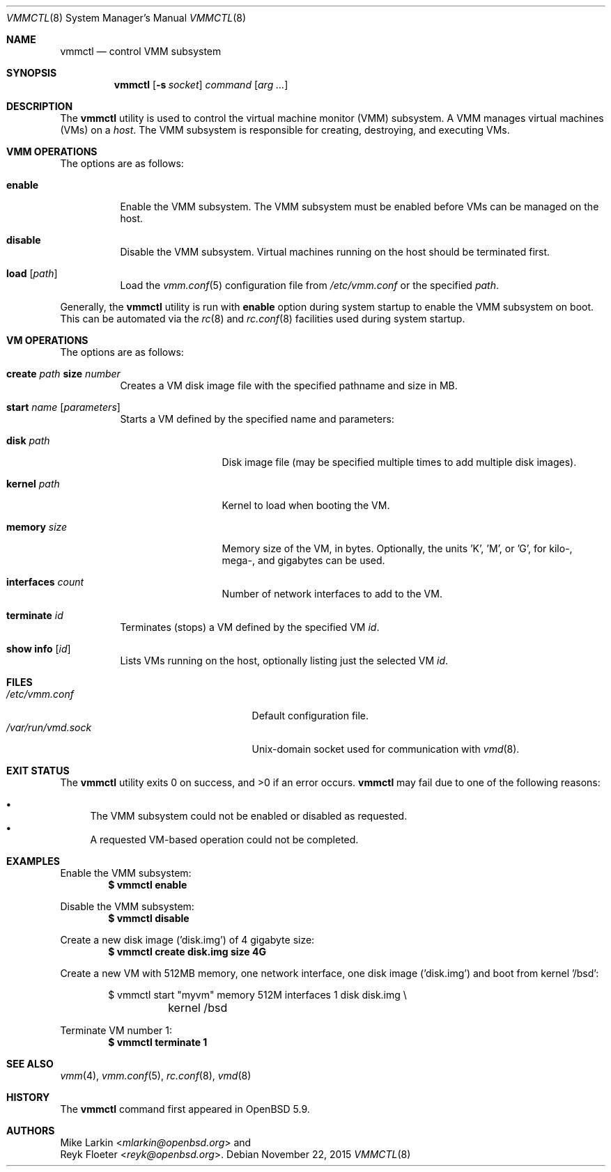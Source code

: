 .\"	$OpenBSD: vmmctl.8,v 1.3 2015/11/22 21:24:48 jmc Exp $
.\"
.\" Copyright (c) 2015 Mike Larkin <mlarkin@openbsd.org>
.\"
.\" Permission to use, copy, modify, and distribute this software for any
.\" purpose with or without fee is hereby granted, provided that the above
.\" copyright notice and this permission notice appear in all copies.
.\"
.\" THE SOFTWARE IS PROVIDED "AS IS" AND THE AUTHOR DISCLAIMS ALL WARRANTIES
.\" WITH REGARD TO THIS SOFTWARE INCLUDING ALL IMPLIED WARRANTIES OF
.\" MERCHANTABILITY AND FITNESS. IN NO EVENT SHALL THE AUTHOR BE LIABLE FOR
.\" ANY SPECIAL, DIRECT, INDIRECT, OR CONSEQUENTIAL DAMAGES OR ANY DAMAGES
.\" WHATSOEVER RESULTING FROM LOSS OF USE, DATA OR PROFITS, WHETHER IN AN
.\" ACTION OF CONTRACT, NEGLIGENCE OR OTHER TORTIOUS ACTION, ARISING OUT OF
.\" OR IN CONNECTION WITH THE USE OR PERFORMANCE OF THIS SOFTWARE.
.\"
.Dd $Mdocdate: November 22 2015 $
.Dt VMMCTL 8
.Os
.Sh NAME
.Nm vmmctl
.Nd control VMM subsystem
.Sh SYNOPSIS
.Nm
.Op Fl s Ar socket
.Ar command
.Op Ar arg ...
.Sh DESCRIPTION
The
.Nm
utility is used to control the virtual machine monitor (VMM) subsystem.
A VMM manages virtual machines (VMs) on a
.Ar host .
The VMM subsystem is responsible for creating, destroying, and executing
VMs.
.Sh VMM OPERATIONS
The options are as follows:
.Bl -tag -width Ds
.It Cm enable
Enable the VMM subsystem.
The VMM subsystem must be enabled before VMs can be managed on the host.
.It Cm disable
Disable the VMM subsystem.
Virtual machines running on the host should be terminated first.
.It Cm load Op Ar path
Load the
.Xr vmm.conf 5
configuration file from
.Pa /etc/vmm.conf
or the specified
.Ar path .
.El
.Pp
Generally, the
.Nm
utility is run with
.Cm enable
option during system startup to enable the VMM subsystem on boot.
This can be automated via the
.Xr rc 8
and
.Xr rc.conf 8
facilities used during system startup.
.Sh VM OPERATIONS
The options are as follows:
.Bl -tag -width Ds
.It Cm create Ar path Cm size Ar number
Creates a VM disk image file with the specified pathname and size in MB.
.It Cm start Ar name Op Ar parameters
Starts a VM defined by the specified name and parameters:
.Bl -tag -width "memory size"
.It Cm disk Ar path
Disk image file (may be specified multiple times to add multiple disk images).
.It Cm kernel Ar path
Kernel to load when booting the VM.
.It Cm memory Ar size
Memory size of the VM, in bytes.
Optionally, the units 'K', 'M', or 'G', for kilo-, mega-, and gigabytes
can be used.
.It Cm interfaces Ar count
Number of network interfaces to add to the VM.
.El
.It Cm terminate Ar id
Terminates (stops) a VM defined by the specified VM
.Ar id .
.It Cm show info Op Ar id
Lists VMs running on the host, optionally listing just the selected VM
.Ar id .
.El
.Sh FILES
.Bl -tag -width "/etc/var/run/vmd.sockXX" -compact
.It Pa /etc/vmm.conf
Default configuration file.
.It Pa /var/run/vmd.sock
.Ux Ns -domain
socket used for communication with
.Xr vmd 8 .
.El
.Sh EXIT STATUS
.Ex -std vmmctl
.Nm
may fail due to one of the following reasons:
.Pp
.Bl -bullet -compact
.It
The VMM subsystem could not be enabled or disabled as requested.
.It
A requested VM-based operation could not be completed.
.El
.Sh EXAMPLES
Enable the VMM subsystem:
.Dl $ vmmctl enable
.Pp
Disable the VMM subsystem:
.Dl $ vmmctl disable
.Pp
Create a new disk image ('disk.img') of 4 gigabyte size:
.Dl $ vmmctl create disk.img size 4G
.Pp
Create a new VM with 512MB memory, one network interface, one disk image
('disk.img') and boot from kernel '/bsd':
.Bd -literal -offset indent
$ vmmctl start "myvm" memory 512M interfaces 1 disk disk.img \e
	kernel /bsd
.Ed
.Pp
Terminate VM number 1:
.Dl $ vmmctl terminate 1
.Sh SEE ALSO
.Xr vmm 4 ,
.Xr vmm.conf 5 ,
.Xr rc.conf 8 ,
.Xr vmd 8
.Sh HISTORY
The
.Nm
command first appeared in
.Ox 5.9 .
.Sh AUTHORS
.An Mike Larkin Aq Mt mlarkin@openbsd.org
and
.An Reyk Floeter Aq Mt reyk@openbsd.org .
